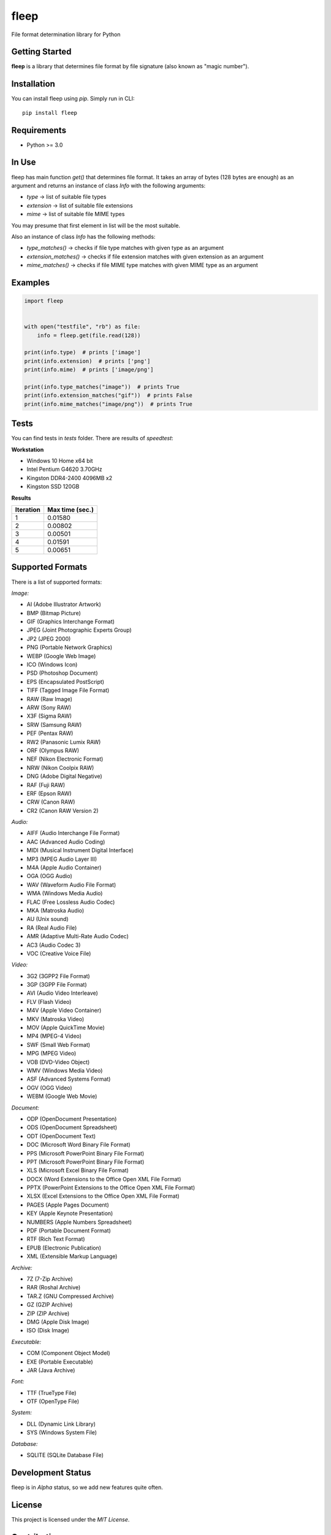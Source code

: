 fleep
=====

File format determination library for Python

|python version| |pypi version| |license|

Getting Started
---------------

**fleep** is a library that determines file format by file signature (also known as "magic number").

Installation
------------

You can install fleep using *pip*. Simply run in CLI:

::

    pip install fleep

Requirements
------------

-  Python >= 3.0

In Use
------

fleep has main function *get()* that determines file format. It takes an array of bytes (128 bytes are enough) as an argument and returns an instance of class *Info* with the following arguments:

-  *type* -> list of suitable file types
-  *extension* -> list of suitable file extensions
-  *mime* -> list of suitable file MIME types

You may presume that first element in list will be the most suitable.

Also an instance of class *Info* has the following methods:

-  *type_matches()* -> checks if file type matches with given type as an argument
-  *extension_matches()* -> checks if file extension matches with given extension as an argument
-  *mime_matches()* -> checks if file MIME type matches with given MIME type as an argument

Examples
--------

.. code:: python

    import fleep


    with open("testfile", "rb") as file:
        info = fleep.get(file.read(128))

    print(info.type)  # prints ['image']
    print(info.extension)  # prints ['png']
    print(info.mime)  # prints ['image/png']

    print(info.type_matches("image"))  # prints True
    print(info.extension_matches("gif"))  # prints False
    print(info.mime_matches("image/png"))  # prints True

Tests
-----

You can find tests in *tests* folder. There are results of *speedtest*:

**Workstation**

-  Windows 10 Home x64 bit
-  Intel Pentium G4620 3.70GHz
-  Kingston DDR4-2400 4096MB x2
-  Kingston SSD 120GB

**Results**

+-----------+-----------------+
| Iteration | Max time (sec.) |
+===========+=================+
| 1         | 0.01580         |
+-----------+-----------------+
| 2         | 0.00802         |
+-----------+-----------------+
| 3         | 0.00501         |
+-----------+-----------------+
| 4         | 0.01591         |
+-----------+-----------------+
| 5         | 0.00651         |
+-----------+-----------------+

Supported Formats
-----------------

There is a list of supported formats:

*Image:*

-  AI (Adobe Illustrator Artwork)
-  BMP (Bitmap Picture)
-  GIF (Graphics Interchange Format)
-  JPEG (Joint Photographic Experts Group)
-  JP2 (JPEG 2000)
-  PNG (Portable Network Graphics)
-  WEBP (Google Web Image)
-  ICO (Windows Icon)
-  PSD (Photoshop Document)
-  EPS (Encapsulated PostScript)
-  TIFF (Tagged Image File Format)
-  RAW (Raw Image)
-  ARW (Sony RAW)
-  X3F (Sigma RAW)
-  SRW (Samsung RAW)
-  PEF (Pentax RAW)
-  RW2 (Panasonic Lumix RAW)
-  ORF (Olympus RAW)
-  NEF (Nikon Electronic Format)
-  NRW (Nikon Coolpix RAW)
-  DNG (Adobe Digital Negative)
-  RAF (Fuji RAW)
-  ERF (Epson RAW)
-  CRW (Canon RAW)
-  CR2 (Canon RAW Version 2)

*Audio:*

-  AIFF (Audio Interchange File Format)
-  AAC (Advanced Audio Coding)
-  MIDI (Musical Instrument Digital Interface)
-  MP3 (MPEG Audio Layer III)
-  M4A (Apple Audio Container)
-  OGA (OGG Audio)
-  WAV (Waveform Audio File Format)
-  WMA (Windows Media Audio)
-  FLAC (Free Lossless Audio Codec)
-  MKA (Matroska Audio)
-  AU (Unix sound)
-  RA (Real Audio File)
-  AMR (Adaptive Multi-Rate Audio Codec)
-  AC3 (Audio Codec 3)
-  VOC (Creative Voice File)

*Video:*

-  3G2 (3GPP2 File Format)
-  3GP (3GPP File Format)
-  AVI (Audio Video Interleave)
-  FLV (Flash Video)
-  M4V (Apple Video Container)
-  MKV (Matroska Video)
-  MOV (Apple QuickTime Movie)
-  MP4 (MPEG-4 Video)
-  SWF (Small Web Format)
-  MPG (MPEG Video)
-  VOB (DVD-Video Object)
-  WMV (Windows Media Video)
-  ASF (Advanced Systems Format)
-  OGV (OGG Video)
-  WEBM (Google Web Movie)

*Document:*

-  ODP (OpenDocument Presentation)
-  ODS (OpenDocument Spreadsheet)
-  ODT (OpenDocument Text)
-  DOC (Microsoft Word Binary File Format)
-  PPS (Microsoft PowerPoint Binary File Format)
-  PPT (Microsoft PowerPoint Binary File Format)
-  XLS (Microsoft Excel Binary File Format)
-  DOCX (Word Extensions to the Office Open XML File Format)
-  PPTX (PowerPoint Extensions to the Office Open XML File Format)
-  XLSX (Excel Extensions to the Office Open XML File Format)
-  PAGES (Apple Pages Document)
-  KEY (Apple Keynote Presentation)
-  NUMBERS (Apple Numbers Spreadsheet)
-  PDF (Portable Document Format)
-  RTF (Rich Text Format)
-  EPUB (Electronic Publication)
-  XML (Extensible Markup Language)

*Archive:*

-  7Z (7-Zip Archive)
-  RAR (Roshal Archive)
-  TAR.Z (GNU Compressed Archive)
-  GZ (GZIP Archive)
-  ZIP (ZIP Archive)
-  DMG (Apple Disk Image)
-  ISO (Disk Image)

*Executable:*

-  COM (Component Object Model)
-  EXE (Portable Executable)
-  JAR (Java Archive)

*Font:*

-  TTF (TrueType File)
-  OTF (OpenType File)

*System:*

-  DLL (Dynamic Link Library)
-  SYS (Windows System File)

*Database:*

-  SQLITE (SQLite Database File)

Development Status
------------------

fleep is in *Alpha* status, so we add new features quite often.

License
-------

This project is licensed under the *MIT License*.

Contributing
------------

It would be nice to determine more formats. You can help us to deal with it!

Authors
-------

**Mykyta Paliienko** - `GitHub profile`_

.. _GitHub profile: https://github.com/floyernick

.. |python version| image:: https://img.shields.io/badge/python-3-blue.svg
.. |pypi version| image:: https://img.shields.io/badge/pypi-v0.4.0-blue.svg
   :target: https://pypi.python.org/pypi/fleep
.. |license| image:: https://img.shields.io/badge/license-MIT-blue.svg
   :target: https://github.com/floyernick/fleep/blob/master/LICENSE